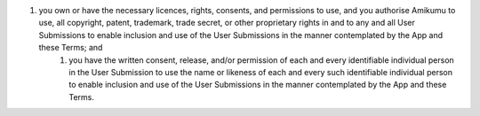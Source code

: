 #. you own or have the necessary licences, rights, consents, and permissions to use, and you authorise Amikumu to use, all copyright, patent, trademark, trade secret, or other proprietary rights in and to any and all User Submissions to enable inclusion and use of the User Submissions in the manner contemplated by the App and these Terms; and
 	#. you have the written consent, release, and/or permission of each and every identifiable individual person in the User Submission to use the name or likeness of each and every such identifiable individual person to enable inclusion and use of the User Submissions in the manner contemplated by the App and these Terms.
